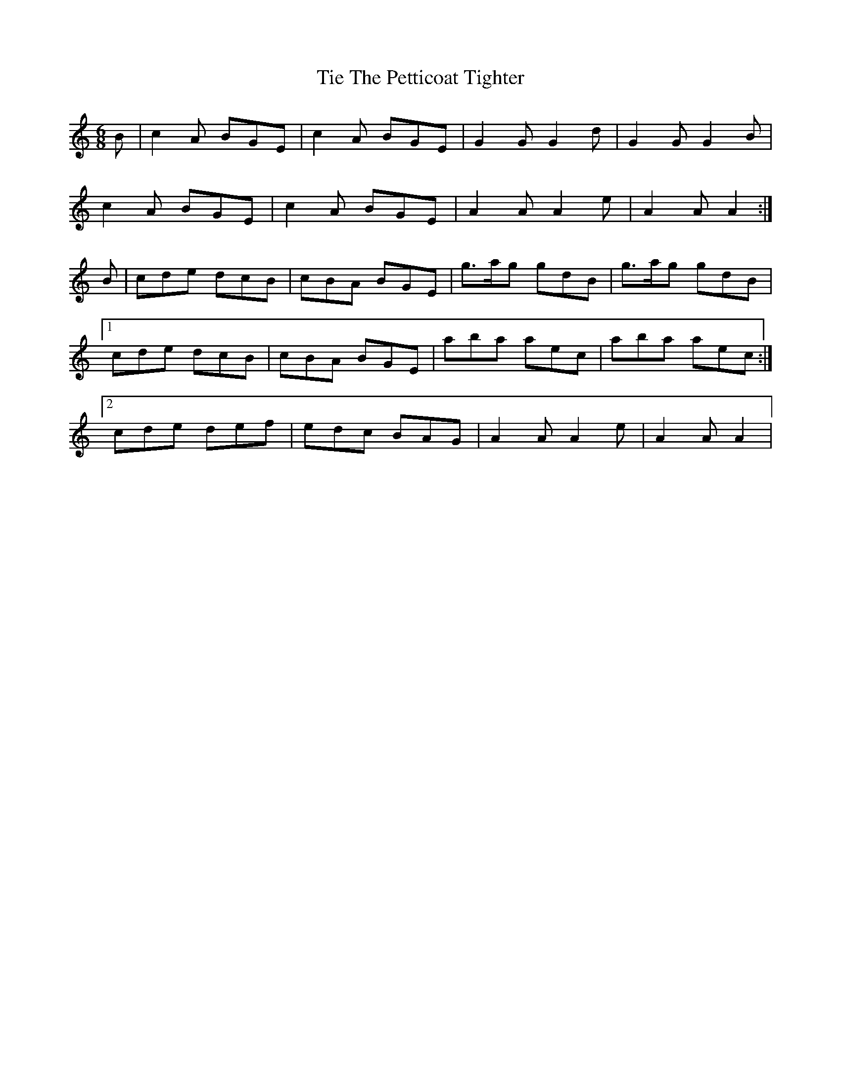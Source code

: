 X: 40129
T: Tie The Petticoat Tighter
R: jig
M: 6/8
K: Aminor
B|c2A BGE|c2A BGE|G2G G2d|G2G G2B|
c2A BGE|c2A BGE|A2A A2e|A2A A2:|
B|cde dcB|cBA BGE|g>ag gdB|g>ag gdB|
[1cde dcB|cBA BGE|aba aec|aba aec:|
[2cde def|edc BAG|A2A A2e|A2A A2|

